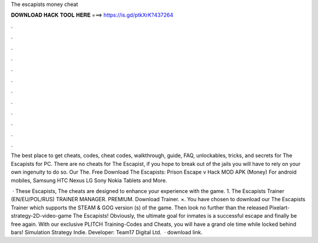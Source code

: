 The escapists money cheat



𝐃𝐎𝐖𝐍𝐋𝐎𝐀𝐃 𝐇𝐀𝐂𝐊 𝐓𝐎𝐎𝐋 𝐇𝐄𝐑𝐄 ===> https://is.gd/ptkXrK?437264



.



.



.



.



.



.



.



.



.



.



.



.

The best place to get cheats, codes, cheat codes, walkthrough, guide, FAQ, unlockables, tricks, and secrets for The Escapists for PC. There are no cheats for The Escapist, if you hope to break out of the jails you will have to rely on your own ingenuity to do so. Our The. Free Download The Escapists: Prison Escape v Hack MOD APK (Money) For android mobiles, Samsung HTC Nexus LG Sony Nokia Tablets and More.

 · These Escapists, The cheats are designed to enhance your experience with the game. 1. The Escapists Trainer (EN/EU/POL/RUS) TRAINER MANAGER. PREMIUM. Download Trainer. ×. You have chosen to download our The Escapists Trainer which supports the STEAM & GOG version (s) of the game. Then look no further than the released Pixelart-strategy-2D-video-game The Escapists! Obviously, the ultimate goal for inmates is a successful escape and finally be free again. With our exclusive PLITCH Training-Codes and Cheats, you will have a grand ole time while locked behind bars! Simulation Strategy Indie. Developer: Team17 Digital Ltd.  ·  download link.
